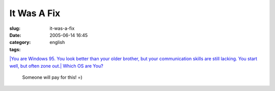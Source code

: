 It Was A Fix
############
:slug: it-was-a-fix
:date: 2005-06-14 16:45
:category:
:tags: english

`|You are Windows 95. You look better than your older brother, but your
communication skills are still lacking. You start well, but often zone
out.|
Which OS are You? <http://bbspot.com/News/2003/01/os_quiz.php>`__
 Someone will pay for this! =)

.. |You are Windows 95. You look better than your older brother, but your communication skills are still lacking. You start well, but often zone out.| image:: http://www.bbspot.com/Images/News_Features/2003/01/os_quiz/windows_95.jpg
